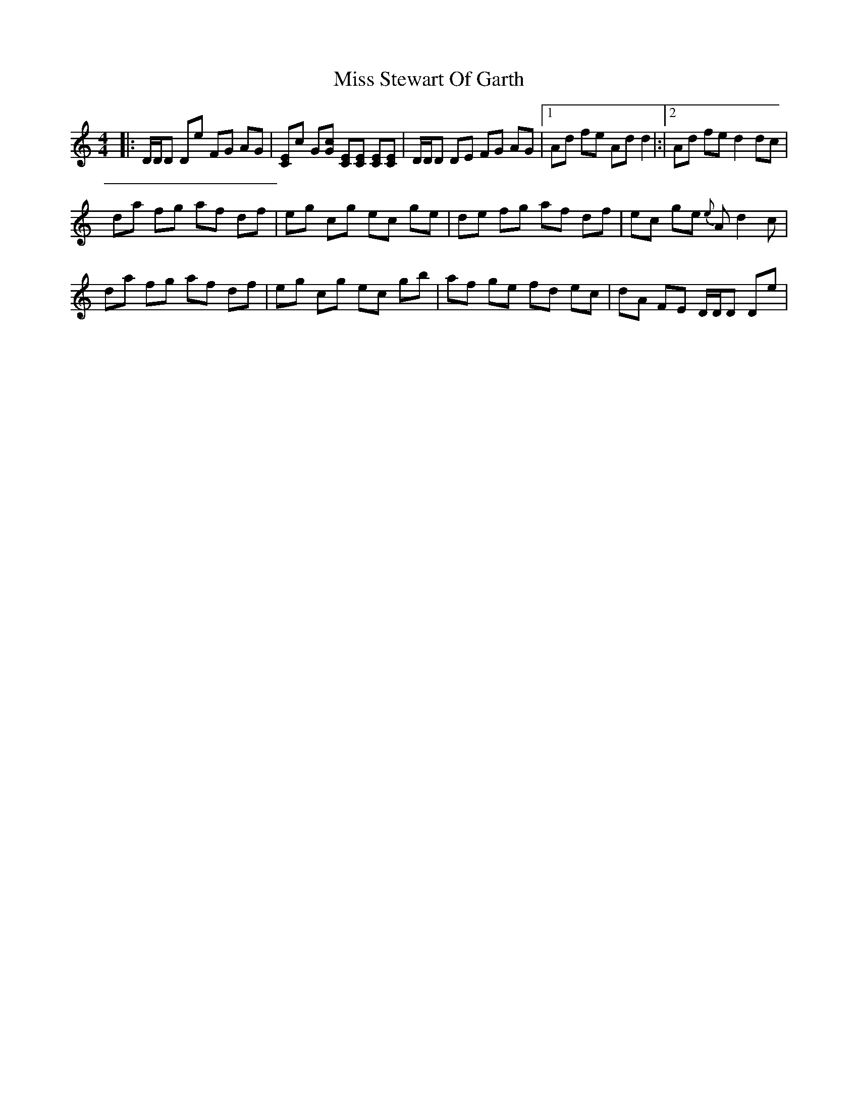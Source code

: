 X: 2
T: Miss Stewart Of Garth
Z: Daniel Parker
S: https://thesession.org/tunes/16223#setting30661
R: reel
M: 4/4
L: 1/8
K: Ddor
|:D/D/D De FG AG|[CE]c G[Gc] [CE][CE] [CE][CE]|D/D/D DE FG AG|[1Ad fe Ad d2|:|[2Ad fe d2dc|
da fg af df|eg cg ec ge|de fg af df|ec ge {e}Ad2c|
da fg af df|eg cg ec gb|af ge fd ec|dA FE D/D/D De|
